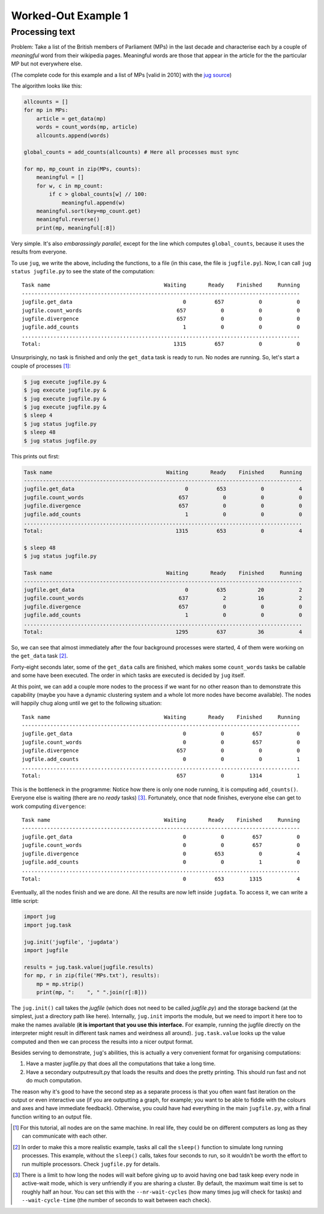 Worked-Out Example 1
====================
Processing text
...............

Problem: Take a list of the British members of Parliament (MPs) in the last
decade and characterise each by a couple of *meaningful* word from their
wikipedia pages. Meaningful words are those that appear in the article for the
the particular MP but not everywhere else.

(The complete code for this example and a list of MPs [valid in 2010] with the
`jug source <https://github.com/luispedro/jug/tree/master/examples/text>`__)

The algorithm looks like this:

.. code-block:: python

    allcounts = []
    for mp in MPs:
        article = get_data(mp)
        words = count_words(mp, article)
        allcounts.append(words)

    global_counts = add_counts(allcounts) # Here all processes must sync

    for mp, mp_count in zip(MPs, counts):
        meaningful = []
        for w, c in mp_count:
            if c > global_counts[w] // 100:
                meaningful.append(w)
        meaningful.sort(key=mp_count.get)
        meaningful.reverse()
        print(mp, meaningful[:8])

Very simple. It's also *embarassingly parallel*, except for the line which
computes ``global_counts``, because it uses the results from everyone.

To use ``jug``, we write the above, including the functions, to a file (in this
case, the file is ``jugfile.py``). Now, I can call ``jug status jugfile.py`` to
see the state of the computation::

    Task name                                    Waiting       Ready    Finished     Running
    ----------------------------------------------------------------------------------------
    jugfile.get_data                                   0         657           0           0
    jugfile.count_words                              657           0           0           0
    jugfile.divergence                               657           0           0           0
    jugfile.add_counts                                 1           0           0           0
    ........................................................................................
    Total:                                          1315         657           0           0


Unsurprisingly, no task is finished and only the ``get_data`` task is ready to
run. No nodes are running. So, let's start a couple of processes [#]_:

.. code-block:: bash

    $ jug execute jugfile.py &
    $ jug execute jugfile.py &
    $ jug execute jugfile.py &
    $ jug execute jugfile.py &
    $ sleep 4
    $ jug status jugfile.py
    $ sleep 48
    $ jug status jugfile.py

This prints out first:

.. code-block:: bash

    Task name                                    Waiting       Ready    Finished     Running
    ----------------------------------------------------------------------------------------
    jugfile.get_data                                   0         653           0           4
    jugfile.count_words                              657           0           0           0
    jugfile.divergence                               657           0           0           0
    jugfile.add_counts                                 1           0           0           0
    ........................................................................................
    Total:                                          1315         653           0           4

    $ sleep 48
    $ jug status jugfile.py

    Task name                                    Waiting       Ready    Finished     Running
    ----------------------------------------------------------------------------------------
    jugfile.get_data                                   0         635          20           2
    jugfile.count_words                              637           2          16           2
    jugfile.divergence                               657           0           0           0
    jugfile.add_counts                                 1           0           0           0
    ........................................................................................
    Total:                                          1295         637          36           4


So, we can see that almost immediately after the four background processes were
started, 4 of them were working on the ``get_data`` task [#]_.

Forty-eight seconds later, some of the ``get_data`` calls are finished, which
makes some ``count_words`` tasks be callable and some have been executed. The
order in which tasks are executed is decided by ``jug`` itself.

At this point, we can add a couple more nodes to the process if we want for no
other reason than to demonstrate this capability (maybe you have a dynamic
clustering system and a whole lot more nodes have become available). The nodes
will happily chug along until we get to the following situation::

    Task name                                    Waiting       Ready    Finished     Running
    ----------------------------------------------------------------------------------------
    jugfile.get_data                                   0           0         657           0
    jugfile.count_words                                0           0         657           0
    jugfile.divergence                               657           0           0           0
    jugfile.add_counts                                 0           0           0           1
    ........................................................................................
    Total:                                           657           0        1314           1


This is the bottleneck in the programme: Notice how there is only one node
running, it is computing ``add_counts()``. Everyone else is waiting (there are no
*ready* tasks) [#]_. Fortunately, once that node finishes, everyone else can get to
work computing ``divergence``::

    Task name                                    Waiting       Ready    Finished     Running
    ----------------------------------------------------------------------------------------
    jugfile.get_data                                   0           0         657           0
    jugfile.count_words                                0           0         657           0
    jugfile.divergence                                 0         653           0           4
    jugfile.add_counts                                 0           0           1           0
    ........................................................................................
    Total:                                             0         653        1315           4

Eventually, all the nodes finish and we are done. All the results are now left
inside ``jugdata``. To access it, we can write a little script:

.. code-block:: python

    import jug
    import jug.task

    jug.init('jugfile', 'jugdata')
    import jugfile

    results = jug.task.value(jugfile.results)
    for mp, r in zip(file('MPs.txt'), results):
        mp = mp.strip()
        print(mp, ":    ", " ".join(r[:8]))


The ``jug.init()`` call takes the *jugfile* (which does not need to be called
*jugfile.py*) and the storage backend (at the simplest, just a directory path
like here). Internally, ``jug.init`` imports the module, but we need to import
it here too to make the names available (**it is important that you use this
interface.** For example, running the jugfile directly on the interpreter might
result in different task names and weirdness all around). ``jug.task.value``
looks up the value computed and then we can process the results into a nicer
output format.

Besides serving to demonstrate, ``jug``'s abilities, this is actually a very
convenient format for organising computations:

1.  Have a master jugfile.py that does all the computations that take a long
    time.
2.  Have a secondary outputresult.py that loads the results and does the pretty
    printing. This should run fast and not do much computation.

The reason why it's good to have the second step as a separate process is that
you often want fast iteration on the output or even interactive use (if you are
outputting a graph, for example; you want to be able to fiddle with the colours
and axes and have immediate feedback).  Otherwise, you could have had everything
in the main ``jugfile.py``, with a final function writing to an output file.

.. [#] For this tutorial, all nodes are on the same machine. In real life, they
   could be on different computers as long as they can communicate with each
   other.
.. [#] In order to make this a more realistic example, tasks all call the
   ``sleep()`` function to simulate long running processes. This example,
   without the ``sleep()`` calls, takes four seconds to run, so it wouldn't be
   worth the effort to run multiple processors. Check ``jugfile.py`` for
   details.
.. [#] There is a limit to how long the nodes will wait before giving up to
   avoid having one bad task keep every node in active-wait mode, which is very
   unfriendly if you are sharing a cluster. By default, the maximum wait time
   is set to roughly half an hour. You can set this with the
   ``--nr-wait-cycles`` (how many times jug will check for tasks) and
   ``--wait-cycle-time`` (the number of seconds to wait between each check).

